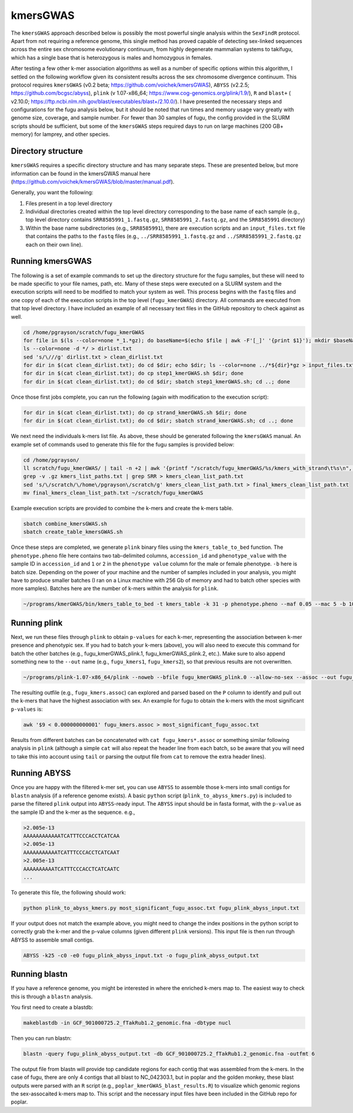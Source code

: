 =========
kmersGWAS
=========

The ``kmersGWAS`` approach described below is possibly the most powerful single analysis within the ``SexFindR`` protocol. Apart from not requiring a reference genome, this single method has proved capable of detecting sex-linked sequences across the entire sex chromosome evolutionary continuum, from highly degenerate mammalian systems to takifugu, which has a single base that is heterozygous is males and homozygous in females.

After testing a few other k-mer association algorithms as well as a number of specific options within this algorithm, I settled on the following workflow given its consistent results across the sex chromosome divergence continuum. This protocol requires ``kmersGWAS`` (v0.2 beta; https://github.com/voichek/kmersGWAS), ``ABYSS`` (v2.2.5; https://github.com/bcgsc/abyss), ``plink`` (v 1.07-x86_64; https://www.cog-genomics.org/plink/1.9/), ``R`` and ``blast+`` ( v2.10.0; https://ftp.ncbi.nlm.nih.gov/blast/executables/blast+/2.10.0/). I have presented the necessary steps and configurations for the fugu analysis below, but it should be noted that run times and memory usage vary greatly with genome size, coverage, and sample number. For fewer than 30 samples of fugu, the config provided in the SLURM scripts should be sufficient, but some of the ``kmersGWAS`` steps required days to run on large machines (200 GB+ memory) for lamprey, and other species.

Directory structure
-------------------

``kmersGWAS`` requires a specific directory structure and has many separate steps. These are presented below, but more information can be found in the kmersGWAS manual here (https://github.com/voichek/kmersGWAS/blob/master/manual.pdf).

Generally, you want the following:

1. Files present in a top level directory
2. Individual directories created within the top level directory corresponding to the base name of each sample (e.g., top level directory contains ``SRR8585991_1.fastq.gz``, ``SRR8585991_2.fastq.gz``, and the ``SRR8585991`` directory)
3. Within the base name subdirectories (e.g., ``SRR8585991``), there are execution scripts and an ``input_files.txt`` file that contains the paths to the ``fastq`` files (e.g., ``../SRR8585991_1.fastq.gz`` and ``../SRR8585991_2.fastq.gz`` each on their own line).

Running kmersGWAS
-----------------

The following is a set of example commands to set up the directory structure for the fugu samples, but these will need to be made specific to your file names, path, etc. Many of these steps were executed on a SLURM system and the execution scripts will need to be modified to match your system as well. This process begins with the ``fastq`` files and one copy of each of the execution scripts in the top level (``fugu_kmerGWAS``) directory. All commands are executed from that top level directory. I have included an example of all necessary text files in the GitHub repository to check against as well.

.. code-block:: console

    cd /home/pgrayson/scratch/fugu_kmerGWAS
    for file in $(ls --color=none *_1.*gz); do baseName=$(echo $file | awk -F'[_]' '{print $1}'); mkdir $baseName; done
    ls --color=none -d */ > dirlist.txt
    sed 's/\///g' dirlist.txt > clean_dirlist.txt
    for dir in $(cat clean_dirlist.txt); do cd $dir; echo $dir; ls --color=none ../*${dir}*gz > input_files.txt; cd ..; done
    for dir in $(cat clean_dirlist.txt); do cp step1_kmerGWAS.sh $dir; done
    for dir in $(cat clean_dirlist.txt); do cd $dir; sbatch step1_kmerGWAS.sh; cd ..; done

Once those first jobs complete, you can run the following (again with modification to the execution script):

.. code-block:: console

    for dir in $(cat clean_dirlist.txt); do cp strand_kmerGWAS.sh $dir; done
    for dir in $(cat clean_dirlist.txt); do cd $dir; sbatch strand_kmerGWAS.sh; cd ..; done

We next need the individuals k-mers list file. As above, these should be generated following the ``kmersGWAS`` manual. An example set of commands used to generate this file for the fugu samples is provided below:

.. code-block:: console

    cd /home/pgrayson/
    ll scratch/fugu_kmerGWAS/ | tail -n +2 | awk '{printf "/scratch/fugu_kmerGWAS/%s/kmers_with_strand\t%s\n", $NF,$NF}' > kmers_list_paths.txt
    grep -v .gz kmers_list_paths.txt | grep SRR > kmers_clean_list_path.txt
    sed 's/\/scratch/\/home\/pgrayson\/scratch/g' kmers_clean_list_path.txt > final_kmers_clean_list_path.txt
    mv final_kmers_clean_list_path.txt ~/scratch/fugu_kmerGWAS


Example execution scripts are provided to combine the k-mers and create the k-mers table.

.. code-block:: console

    sbatch combine_kmersGWAS.sh
    sbatch create_table_kmersGWAS.sh

Once these steps are completed, we generate ``plink`` binary files using the ``kmers_table_to_bed`` function. The ``phenotype.pheno`` file here contains two tab-delimited columns, ``accession_id`` and ``phenotype_value`` with the sample ID in ``accession_id`` and ``1`` or ``2`` in the ``phenotype value`` column for the male or female phenotype. ``-b`` here is batch size. Depending on the power of your machine and the number of samples included in your analysis, you might have to produce smaller batches (I ran on a Linux machine with 256 Gb of memory and had to batch other species with more samples). Batches here are the number of k-mers within the analysis for ``plink``.

.. code-block:: console

    ~/programs/kmerGWAS/bin/kmers_table_to_bed -t kmers_table -k 31 -p phenotype.pheno --maf 0.05 --mac 5 -b 1000000000 -o fugu_kmerGWAS_plink

Running plink
-------------

Next, we run these files through ``plink`` to obtain ``p-values`` for each k-mer, representing the association between k-mer presence and phenotypic sex. If you had to batch your k-mers (above), you will also need to execute this command for batch the other batches (e.g., fugu_kmerGWAS_plink.1, fugu_kmerGWAS_plink.2, etc.). Make sure to also append something new to the ``--out`` name (e.g., ``fugu_kmers1``, ``fugu_kmers2``), so that previous results are not overwritten.

.. code-block:: console

    ~/programs/plink-1.07-x86_64/plink --noweb --bfile fugu_kmerGWAS_plink.0 --allow-no-sex --assoc --out fugu_kmers

The resulting outfile (e.g., ``fugu_kmers.assoc``) can explored and parsed based on the ``P`` column to identify and pull out the k-mers that have the highest association with sex. An example for fugu to obtain the k-mers with the most significant ``p-values`` is:

.. code-block:: console

    awk '$9 < 0.000000000001' fugu_kmers.assoc > most_significant_fugu_assoc.txt

Results from different batches can be concatenated with ``cat fugu_kmers*.assoc`` or something similar following analysis in ``plink`` (although a simple ``cat`` will also repeat the header line from each batch, so be aware that you will need to take this into account using ``tail`` or parsing the output file from ``cat`` to remove the extra header lines).

Running ABYSS
-------------

Once you are happy with the filtered k-mer set, you can use ``ABYSS`` to assemble those k-mers into small contigs for ``blastn`` analysis (if a reference genome exists).  A basic ``python`` script (``plink_to_abyss_kmers.py``) is included to parse the filtered ``plink`` output into ``ABYSS``-ready input. The ``ABYSS`` input should be in fasta format, with the ``p-value`` as the sample ID and the k-mer as the sequence. e.g.,

.. code-block:: console

    >2.005e-13
    AAAAAAAAAAAATCATTTCCCACCTCATCAA
    >2.005e-13
    AAAAAAAAAAATCATTTCCCACCTCATCAAT
    >2.005e-13
    AAAAAAAAAATCATTTCCCACCTCATCAATC
    ...

To generate this file, the following should work:

.. code-block:: console

    python plink_to_abyss_kmers.py most_significant_fugu_assoc.txt fugu_plink_abyss_input.txt

If your output does not match the example above, you might need to change the index positions in the python script to correctly grab the k-mer and the p-value columns (given different ``plink`` versions). This input file is then run through ABYSS to assemble small contigs.

.. code-block:: console

    ABYSS -k25 -c0 -e0 fugu_plink_abyss_input.txt -o fugu_plink_abyss_output.txt

Running blastn
--------------

If you have a reference genome, you might be interested in where the enriched k-mers map to. The easiest way to check this is through a ``blastn`` analysis.

You first need to create a blastdb:

.. code-block:: console

    makeblastdb -in GCF_901000725.2_fTakRub1.2_genomic.fna -dbtype nucl

Then you can run blastn:

.. code-block:: console

    blastn -query fugu_plink_abyss_output.txt -db GCF_901000725.2_fTakRub1.2_genomic.fna -outfmt 6

The output file from blastn will provide top candidate regions for each contig that was assembled from the k-mers. In the case of fugu, there are only 4 contigs that all blast to NC_042303.1, but in poplar and the golden monkey, these blast outputs were parsed with an ``R`` script (e.g., ``poplar_kmerGWAS_blast_results.R``) to visualize which genomic regions the sex-assocaited k-mers map to. This script and the necessary input files have been included in the GitHub repo for poplar.
